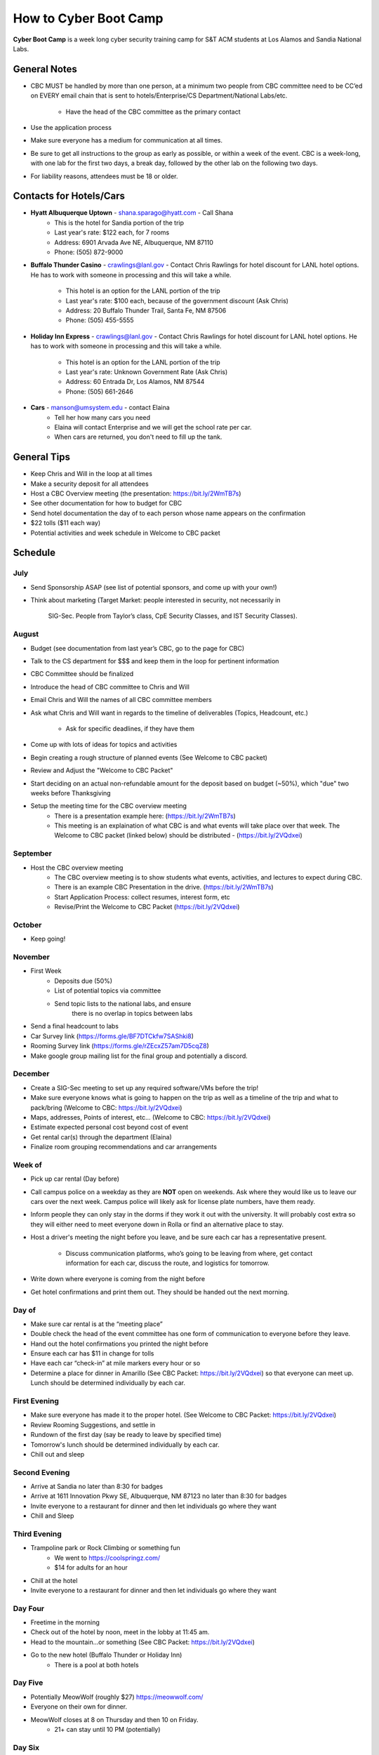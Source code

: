 How to Cyber Boot Camp
======================
**Cyber Boot Camp** is a week long cyber security training 
camp for S&T ACM students at Los Alamos and Sandia National Labs.

General Notes
-------------
+ CBC MUST be handled by more than one person, at a minimum two 
  people from CBC committee need to be CC’ed on EVERY email chain 
  that is sent to hotels/Enterprise/CS Department/National Labs/etc.
    + Have the head of the CBC committee as the primary contact
+ Use the application process
+ Make sure everyone has a medium for communication at all
  times.
+ Be sure to get all instructions to the group as early as possible,
  or within a week of the event. CBC is a week-long, with one lab 
  for the first two days, a break day, followed by the other lab on 
  the following two days.  
+ For liability reasons, attendees must be 18 or older.


Contacts for Hotels/Cars
------------------------
+ **Hyatt Albuquerque Uptown** - shana.sparago@hyatt.com - Call Shana 
    + This is the hotel for Sandia portion of the trip
    + Last year's rate: $122 each, for 7 rooms
    + Address: 6901 Arvada Ave NE, Albuquerque, NM 87110
    + Phone: (505) 872-9000

+ **Buffalo Thunder Casino** - crawlings@lanl.gov - Contact Chris 
  Rawlings for hotel discount for LANL hotel options. He has to 
  work with someone in processing and this will take a while. 
    + This hotel is an option for the LANL portion of the trip
    + Last year's rate: $100 each, because of the government 
      discount (Ask Chris)
    + Address: 20 Buffalo Thunder Trail, Santa Fe, NM 87506
    + Phone: (505) 455-5555
    
+ **Holiday Inn Express** - crawlings@lanl.gov - Contact Chris 
  Rawlings for hotel discount for LANL hotel options. He has to 
  work with someone in processing and this will take a while. 
    + This hotel is an option for the LANL portion of the trip
    + Last year's rate: Unknown Government Rate (Ask Chris)
    + Address: 60 Entrada Dr, Los Alamos, NM 87544
    + Phone: (505) 661-2646

+ **Cars** - manson@umsystem.edu - contact Elaina
    + Tell her how many cars you need
    + Elaina will contact Enterprise and we will
      get the school rate per car.
    + When cars are returned, you don't need to fill up the tank.



General Tips
------------
+ Keep Chris and Will in the loop at all times
+ Make a security deposit for all attendees
+ Host a CBC Overview meeting (the presentation: 
  https://bit.ly/2WmTB7s)
+ See other documentation for how to budget for CBC 
+ Send hotel documentation the day of to each person whose name appears
  on the confirmation
+ $22 tolls ($11 each way)
+ Potential activities and week schedule in Welcome to CBC packet


Schedule
--------

July
^^^^
+ Send Sponsorship ASAP (see list of potential sponsors, 
  and come up with your own!)
+ Think about marketing 
  (Target Market: people interested in security, not necessarily in
   SIG-Sec. People from Taylor’s class, CpE Security Classes, and
   IST Security Classes).

August
^^^^^^
+ Budget (see documentation from last year’s CBC, 
  go to the page for CBC)
+ Talk to the CS department for $$$ and keep them
  in the loop for pertinent information
+ CBC Committee should be finalized
+ Introduce the head of CBC committee to Chris and Will
+ Email Chris and Will the names of all CBC committee members
+ Ask what Chris and Will want in regards to the timeline of 
  deliverables (Topics, Headcount, etc.)
    + Ask for specific deadlines, if they have them
+ Come up with lots of ideas for topics and activities
+ Begin creating a rough structure of planned events
  (See Welcome to CBC packet)
+ Review and Adjust the "Welcome to CBC Packet"
+ Start deciding on an actual non-refundable amount 
  for the deposit based on budget (~50%), which "due" two 
  weeks before Thanksgiving
+  Setup the meeting time for the CBC overview meeting
    + There is a presentation example here:
      (https://bit.ly/2WmTB7s)
    + This meeting is an explaination of what CBC is and
      what events will take place over that week. The 
      Welcome to CBC packet (linked below) should be 
      distributed - (https://bit.ly/2VQdxei)

September
^^^^^^^^^
+ Host the CBC overview meeting 
    + The CBC overview meeting is to show students what
      events, activities, and lectures to expect during CBC.
    + There is an example CBC Presentation in the drive.
      (https://bit.ly/2WmTB7s)
    + Start Application Process: collect resumes, interest form, etc
    + Revise/Print the Welcome to CBC Packet (https://bit.ly/2VQdxei)

October
^^^^^^^
+ Keep going!

November
^^^^^^^^
+ First Week
    + Deposits due (50%)
    + List of potential topics via committee
    + Send topic lists to the national labs, and ensure 
       there is no overlap in topics between labs
+ Send a final headcount to labs
+ Car Survey link (https://forms.gle/BF7DTCkfw7SAShki8) 
+ Rooming Survey link (https://forms.gle/rZEcxZ57am7D5cqZ8)
+ Make google group mailing list for the final group
  and potentially a discord.
  
December
^^^^^^^^
+ Create a SIG-Sec meeting to set up any required 
  software/VMs before the trip!
+ Make sure everyone knows what is going to happen 
  on the trip as well as a timeline of the trip and 
  what to pack/bring (Welcome to CBC: https://bit.ly/2VQdxei)
+ Maps, addresses, Points of interest, etc… (Welcome to CBC:
  https://bit.ly/2VQdxei)
+ Estimate expected personal cost beyond cost of event
+ Get rental car(s) through the department (Elaina)
+ Finalize room grouping recommendations and car arrangements 

Week of
^^^^^^^
+ Pick up car rental (Day before)
+ Call campus police on a weekday as they are **NOT**
  open on weekends. Ask where they would like us to leave
  our cars over the next week. Campus police will likely
  ask for license plate numbers, have them ready. 
+ Inform people they can only stay in the dorms if they 
  work it out with the university. It will probably cost 
  extra so they will either need to meet everyone down in 
  Rolla or find an alternative place to stay.
+ Host a driver's meeting the night before you leave, and
  be sure each car has a representative present. 
    + Discuss communication platforms, who’s going to be 
      leaving from where, get contact information for each 
      car, discuss the route, and logistics for tomorrow.
+ Write down where everyone is coming from the night before
+ Get hotel confirmations and print them out. They should be 
  handed out the next morning.

Day of
^^^^^^
+ Make sure car rental is at the “meeting place” 
+ Double check the head of the event committee has one form of 
  communication to everyone before they leave.
+ Hand out the hotel confirmations you printed the night before
+ Ensure each car has $11 in change for tolls
+ Have each car “check-in” at mile markers every hour or so
+ Determine a place for dinner in Amarillo (See CBC Packet:
  https://bit.ly/2VQdxei) so that everyone can meet up. 
  Lunch should be determined individually by each car. 

First Evening
^^^^^^^^^^^^^
+ Make sure everyone has made it to the proper hotel. (See 
  Welcome to CBC Packet: https://bit.ly/2VQdxei)
+ Review Rooming Suggestions, and settle in
+ Rundown of the first day (say be ready to leave by specified time)
+ Tomorrow's lunch should be determined individually by each car. 
+ Chill out and sleep

Second Evening
^^^^^^^^^^^^^^^
+ Arrive at Sandia no later than 8:30 for badges
+ Arrive at 1611 Innovation Pkwy SE, Albuquerque, NM 87123 
  no later than 8:30 for badges
+ Invite everyone to a restaurant for dinner and then let 
  individuals go where they want
+ Chill and Sleep

Third Evening
^^^^^^^^^^^^^
+  Trampoline park or Rock Climbing or something fun
    + We went to https://coolspringz.com/ 
    + $14 for adults for an hour 
+ Chill at the hotel
+ Invite everyone to a restaurant for dinner and then let 
  individuals go where they want

Day Four
^^^^^^^^
+ Freetime in the morning
+ Check out of the hotel by noon, meet in the lobby at 11:45 am.
+ Head to the mountain...or something (See CBC Packet: 
  https://bit.ly/2VQdxei)
+ Go to the new hotel (Buffalo Thunder or Holiday Inn)
    + There is a pool at both hotels

Day Five
^^^^^^^^
+ Potentially MeowWolf (roughly $27) https://meowwolf.com/ 
+ Everyone on their own for dinner. 
+ MeowWolf closes at 8 on Thursday and then 10 on Friday. 
    + 21+ can stay until 10 PM (potentially)

Day Six
^^^^^^^
+ Get packed up to leave
+ Plan a meeting point for everyone leaving in the morning 
  to make sure everyone got checked out
+ Relax for driving the next day

Day Seven
^^^^^^^^^
 + Ensure everyone is ready to leave before check out
 + Make sure each car has $11 in change for tolls
 + Have each car check in every couple of hours
 + Give directions to drivers

Future Ideas
------------
1. Create a better application
2. Follow this schedule along with the Welcome to CBC Packet
   (https://bit.ly/2VQdxei).

FAQ
---
